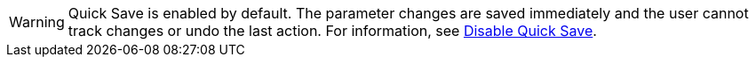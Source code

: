 ////
; Copyright (c) uib gmbh (www.uib.de)
; This documentation is owned by uib
; and published under the german creative commons by-sa license
; see:
; https://creativecommons.org/licenses/by-sa/3.0/de/
; https://creativecommons.org/licenses/by-sa/3.0/de/legalcode
; english:
; https://creativecommons.org/licenses/by-sa/3.0/
; https://creativecommons.org/licenses/by-sa/3.0/legalcode
;
; credits: https://www.opsi.org/credits/
////

:Author:    uib gmbh
:Email:     info@uib.de
:Revision:  4.1
:toclevels: 6
:doctype:   book

// This file contains parts for the main documentation to be included (to reduce multiple written sections)
// usage example: include::partials.adoc[tags=warn_quicksave]


// tag::warn_quicksave[]
WARNING: Quick Save is enabled by default. 
The parameter changes are saved immediately and the user cannot track changes or undo the last action. 
For information, see xref:opsi-manual-opsiwebgui-settings-quicksave-disable[Disable Quick Save].

// end::warn_quicksave[]


